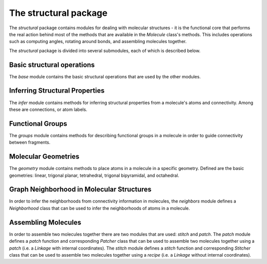 The structural package
======================

The `structural` package contains modules for dealing with molecular structures - it is the functional core that performs the real action behind most of the methods that are available in the `Molecule` class's methods. 
This includes operations such as computing angles, rotating around bonds, and assembling molecules together.

The `structural` package is divided into several submodules, each of which is described below.

Basic structural operations
---------------------------

The `base` module contains the basic structural operations that are used by the other modules.

.. dropdown:: Basic structural operations
      
   .. automodule:: buildamol.structural.base
      :members:
      :undoc-members:
      :show-inheritance:

Inferring Structural Properties
-------------------------------

The `infer` module contains methods for inferring structural properties from a molecule's atoms and connectivity.
Among these are connections, or atom labels.

.. dropdown:: Inferential structural operations
      
   .. automodule:: buildamol.structural.infer
      :members:
      :undoc-members:
      :show-inheritance:

.. dropdown:: SMILES
      
      .. automodule:: buildamol.structural.smiles
         :members:
         :undoc-members:
         :show-inheritance:

Functional Groups
-----------------

The `groups` module contains methods for describing functional groups in a molecule in order to guide connectivity between fragments.

.. dropdown:: Functional Groups
      
   .. automodule:: buildamol.structural.groups
      :members:
      :undoc-members:
      :show-inheritance:

Molecular Geometries
--------------------

The `geometry` module contains methods to place atoms in a molecule in a specific geometry.
Defined are the basic geometries: linear, trigonal planar, tetrahedral, trigonal bipyramidal, and octahedral.

.. dropdown:: Molecular Geometries
      
   .. automodule:: buildamol.structural.geometry
      :members:
      :undoc-members:
      :show-inheritance:


Graph Neighborhood in Molecular Structures
------------------------------------------

In order to infer the neighborhoods from connectivity information in molecules, the `neighbors` module defines a `Neighborhood` class that can be used to infer the neighborhoods of atoms in a molecule.

.. dropdown:: Graph Neighborhood in Molecular Structures
      
   .. automodule:: buildamol.structural.neighbors
      :members:
      :undoc-members:
      :show-inheritance:



Assembling Molecules
--------------------

In order to assemble two molecules together there are two modules that are used: `stitch` and `patch`.
The `patch` module defines a `patch` function and corresponding `Patcher` class that can be used to assemble two molecules together using
a `patch` (i.e. a `Linkage` with internal coordinates). The `stitch` module defines a `stitch` function and corresponding `Stitcher` class that can be used to assemble two molecules together using a `recipe` (i.e. a `Linkage` without internal coordinates).


.. tab-set::

   .. tab-item:: patch module

      .. automodule:: buildamol.structural.patch
         :members:
         :undoc-members:
         :show-inheritance:
   
   .. tab-item:: stitch module

      .. automodule:: buildamol.structural.stitch
         :members:
         :undoc-members:
         :show-inheritance:

   
   .. tab-item:: connector module

      .. automodule:: buildamol.structural.connector
         :members:
         :undoc-members:
         :show-inheritance:


